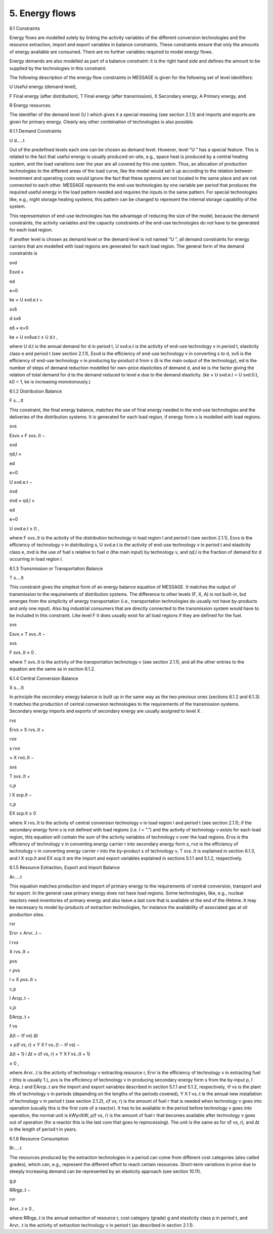 5. Energy flows
==============

6.1 	Constraints


Energy flows are modelled solely by linking the activity  variables of the different conversion technologies and the resource extraction, import and export variables in balance constraints. These constraints ensure that only the amounts of energy available are consumed. There are no further variables required to model energy flows.

Energy demands are also modelled  as part of a balance constraint: it is the right hand side and defines the amount to be supplied by the technologies in this constraint.

The following description of the energy flow constraints in MESSAGE is given for the following set of level identifiers:


U  Useful energy (demand level),

F  Final energy (after distribution), T  Final energy (after transmission), X  Secondary energy,
A  Primary energy, and

R  Energy resources.


The identifier of the demand level (U ) which gives it a special meaning (see section 2.1.1) and imports and exports are given for primary energy. Clearly any other combination of technologies is also possible.
 


6.1.1 	Demand Constraints


U d.....t


Out of the predefined  levels each one can be chosen as demand  level. However, level ”U ” has a special feature. This is related to the fact that useful energy is usually produced on-site, e.g., space heat is produced by a central heating system, and the load variations over the year are all covered by this one system. Thus, an allocation of production technologies to the different areas of the load curve, like the model would set it up according to the relation between investment and operating costs would ignore the fact that these systems are not located in the same place and are not connected to each other. MESSAGE represents the
end-use technologies by one variable per period that produces the required useful energy in the load pattern needed and requires the inputs in the same pattern. For special technologies like, e.g., night storage heating systems, this pattern can be changed to represent the internal storage capability of the system.

This representation of end-use technologies has the advantage of reducing the size of the model, because the demand constraints, the activity  variables and the capacity constraints of the end-use technologies do not have to be generated for each load region.

If another level is chosen as demand  level or the demand level is not named ”U ”, all demand constraints for energy carriers that are modelled with load regions are generated for each load region. The general form of the demand constraints is

 



svd
 

Esvd ×
 
ed

e=0
 

ke × U svd.e.t +
 



svδ
 

d svδ
 
eδ
×
e=0
 

ke × U svδue.t  ≥ U d.t ,
 





where
U d.t 	is the annual demand for d in period t,
U svd.e.t	is the activity of end-use technology v in period t, elasticity class e and period t
(see section  2.1.1),
Esvd	is the efficiency of end-use technology v in converting s to d,
svδ	is the efficiency of end-use technology v in producing by-product d from s (δ is the main output of the technology),
ed 	is the number of steps of demand reduction modelled for own-price elasticities of demand d, and
ke	is the factor giving the relation of total demand for d to the demand reduced to level e due to the demand elasticity.
(ke  × U svd.e.t = U svd.0.t, k0  = 1, ke is increasing monotonously.)



6.1.2 	Distribution Balance


F s....lt
 


This constraint, the final energy balance, matches the use of final energy needed in the
end-use technologies and the deliveries of the distribution systems. It is generated for each load region, if energy form s is modelled with load regions.

 



svs
 

Esvs   × F svs..lt  −
 



svd
 

ηd,l  ×
 
ed

e=0
 

U svd.e.t −
 

 



σvd
 

σvd  × ηd,l  ×
 
ed

e=0
 

U σvd.e.t ≥ 0 ,
 




where
F svs..lt	is the activity of the distribution technology in load region l and period t (see section 2.1.1),
Esvs	is the efficiency of technology v in distributing s,
U svd.e.t	is the activity of end-use technology v in period t and elasticity class e,
σvd	is the use of fuel s relative to fuel σ (the main input) by technology v, and
ηd,l 	is the fraction of demand for d occurring in load region l.



6.1.3 	Transmission or Transportation Balance


T s....lt


This constraint gives the simplest form of an energy balance equation of MESSAGE. It matches the output of transmission to the requirements of distribution systems. The difference to other levels (F, X, A) is not built-in,  but emerges from the simplicity of energy transportation (i.e., transportation technologies do usually not have by-products and only one input).  Also big industrial consumers that are directly connected to the transmission system would have to be included in this constraint. Like level F it does usually exist for all load regions if they are defined for the fuel.


 


svs
 
Esvs   × T svs..lt  −
 


svs
 
F svs..lt  ≥ 0 .
 





where
T svs..lt	is the activity of the transportation technology v (see section  2.1.1), and all the other entries to the equation are the same as in section 6.1.2.
 


6.1.4 	Central  Conversion Balance

X s....lt


In principle the secondary energy balance is built up in the same way as the two previous ones (sections 6.1.2 and 6.1.3). It matches the production of central conversion technologies to the requirements of the transmission  systems. Secondary energy imports and exports of secondary energy are usually assigned to level X .



 


rvs
 
Ervs   × X rvs..lt  +
 


rvσ
 
s rvσ
 
× X rvσ..lt  −
 


svs
 
T svs..lt +
 


 


c,p
 
I X scp.lt  −
 


c,p
 
EX scp.lt  ≥ 0
 




where
X rvs..lt      is the activity of central conversion technology v in load region l and period t (see section 2.1.1); if the secondary energy form s is not defined with load regions (i.e. l = ”.”) and the activity of technology v exists for each load region, this equation will contain the sum of the activity variables of technology v over the load regions.
Ervs	is the efficiency of technology v in converting energy carrier r into secondary energy form s,
rvσ	is the efficiency of technology v in converting energy carrier r into the by-product
s of technology v,
T svs..lt	is explained in section 6.1.3, and
I X scp.lt	and EX scp.lt are the import and export variables explained in sections 5.1.1 and
5.1.2, respectively.



6.1.5 	Resource Extraction,  Export  and Import  Balance


Ar.....t


This equation matches production and import of primary energy to the requirements of central conversion, transport and for export. In the general  case primary energy does not have load regions. Some technologies,  like, e.g., nuclear reactors need inventories of primary energy and also leave a last core that is available at the end of the lifetime. It may be necessary to model by-products of extraction technologies, for instance the availability of associated  gas at oil production sites.

 



rvr
 

Ervr   × Arvr...t −
 



l	rvs
 

X rvs..lt  +
 



ρvs
 

r ρvs
 
l
× X ρvs..lt	+
 



c,p
 

I Arcp..t −
 



 


c,p
 

EArcp..t  +
 


f vs
 
\ ∆(t − τf vs)
∆t
 
× ρ(f vs, r) × Y X f vs..(t − τf vs) −
 

 
∆(t + 1)	l
∆t 	× ι(f vs, r) × Y X f vs..(t + 1)
 
≥ 0 ,
 




where
Arvr...t 	is the activity of technology v extracting resource r,
Ervr	is the efficiency of technology v in extracting fuel r (this is usually 1.),
ρvs	is the efficiency of technology v in producing secondary energy form s from the by-input ρ,
I Arcp..t 	and EArcp..t are the import and export variables described in section 5.1.1 and
5.1.2, respectively,
τf vs	is the plant life of technology v in periods (depending on the lengths of the periods covered),
Y X f vs..t 	is the annual new installation of technology v in period t (see section  2.1.2),
ι(f vs, r) 	is the amount of fuel r that is needed when technology v goes into operation (usually this is the first core of a reactor). It has to be available in the period before technology v goes into operation, the normal unit is kWyr/kW,
ρ(f vs, r) 	is the amount of fuel r that becomes available after technology v goes out of operation (for a reactor this is the last core that goes to reprocessing). The unit is the same as for ι(f vs, r), and
∆t 	is the length of period t in years.



6.1.6 	Resource Consumption

Rr.....t


The resources produced by the extraction technologies in a period can come from different cost categories (also called grades), which can, e.g., represent the different effort to reach certain resources. Short-term variations in price due to steeply increasing demand can be represented by an elasticity approach (see section 10.11).

 


g,p
 
RRrgp..t  −
 


rvr
 
Arvr...t ≥ 0 ,
 




where
RRrgp..t	is the annual extraction of resource r, cost category (grade) g and elasticity class
p in period t, and
Arvr...t 	is the activity of extraction technology v in period t (as described in section
2.1.1).
 





